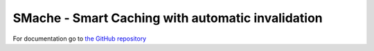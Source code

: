 ============================================================
SMache - Smart Caching with automatic invalidation
============================================================

For documentation go to `the GitHub repository <http://github.com/anderslime/smache>`_
